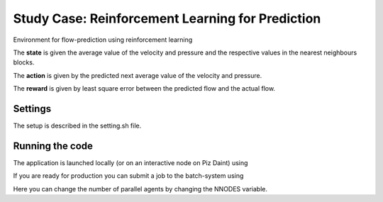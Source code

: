 Study Case: Reinforcement Learning for Prediction
==================================================

Environment for flow-prediction using reinforcement learning

The **state** is given the average value of the velocity and pressure and the respective values in the nearest neighbours blocks.

The **action** is given by the predicted next average value of the velocity and pressure.

The **reward** is given by least square error between the predicted flow and the actual flow.

Settings
--------

The setup is described in the setting.sh file.

Running the code
----------------

The application is launched locally (or on an interactive node on Piz Daint) using 

.. code-block:: bash
	./run-vracer-prediction.sh

If you are ready for production you can submit a job to the batch-system using

.. code-block:: bash
	./sbatch-run-vracer-prediction.sh

Here you can change the number of parallel agents by changing the NNODES variable.
